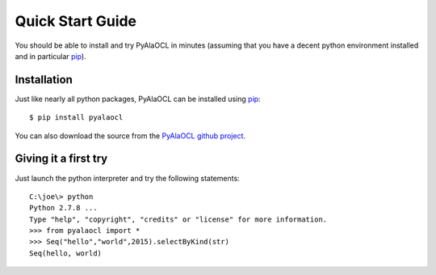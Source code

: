 Quick Start Guide
=================

You should be able to install and try PyAlaOCL in minutes (assuming that you have a decent python environment installed and in particular pip_).

Installation
------------

Just like nearly all python packages, PyAlaOCL can be installed using pip_::

    $ pip install pyalaocl

You can also download the source from the `PyAlaOCL github project`_.

Giving it a first try
---------------------

Just launch the python interpreter and try the following statements::

    C:\joe\> python
    Python 2.7.8 ...
    Type "help", "copyright", "credits" or "license" for more information.
    >>> from pyalaocl import *
    >>> Seq("hello","world",2015).selectByKind(str)
    Seq(hello, world)

.. _pip: https://pip.pypa.io/en/latest/
.. _PyAlaOCL github project:  https://github.com/megaplanet/PyAlaOCL
